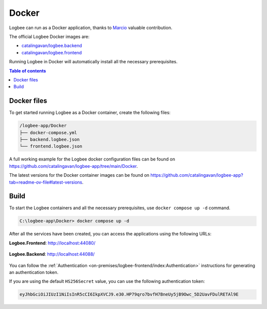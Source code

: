 Docker
=============================

Logbee can run as a Docker application, thanks to `Marcio <https://github.com/zimbres>`_ valuable contribution.

The official Logbee Docker images are:

- `catalingavan/logbee.backend <https://hub.docker.com/r/catalingavan/logbee.backend>`_

- `catalingavan/logbee.frontend <https://hub.docker.com/r/catalingavan/logbee.frontend>`_

Running Logbee in Docker will automatically install all the necessary prerequisites.

.. contents:: Table of contents
   :local:

Docker files
-------------------------------------------------------

To get started running Logbee as a Docker container, create the following files:

.. code-block:: none

    /logbee-app/Docker
    ├── docker-compose.yml
    ├── backend.logbee.json
    └── frontend.logbee.json

A full working example for the Logbee docker configuration files can be found on https://github.com/catalingavan/logbee-app/tree/main/Docker.

The latest versions for the Docker container images can be found on https://github.com/catalingavan/logbee-app?tab=readme-ov-file#latest-versions.

.. code-block:: none
    :caption: docker-compose.yml

    networks:
      default:
        name: logbee-net
        driver: bridge
        driver_opts:
          com.docker.network.driver.mtu: 1380

    services:
      backend:
        image: catalingavan/logbee.backend:2.0.0
        container_name: logbee.backend
        restart: unless-stopped
        environment:
          - ASPNETCORE_URLS=http://0.0.0.0:80
          - LOGBEE_BACKEND_CONFIGURATION_FILE_PATH=Configuration/backend.logbee.json
        volumes:
          - ./backend.logbee.json:/app/Configuration/backend.logbee.json
          - ./frontend.logbee.json:/app/Configuration/frontend.logbee.json
        ports:
          - "44088:80"
        depends_on:
          - mongodb
        networks:
          - default

      frontend:
        image: catalingavan/logbee.frontend:2.0.0
        container_name: logbee.frontend
        restart: unless-stopped
        environment:
          - ASPNETCORE_URLS=http://0.0.0.0:80
          - LOGBEE_FRONTEND_CONFIGURATION_FILE_PATH=Configuration/frontend.logbee.json
        volumes:
          - ./frontend.logbee.json:/app/Configuration/frontend.logbee.json
          - ./backend.logbee.json:/app/Configuration/backend.logbee.json
        ports:
          - "44080:80"
        depends_on:
          - backend
        networks:
          - default

      mongodb:
        image: mongo:8.0.4
        container_name: logbee.mongodb
        restart: unless-stopped
        volumes:
          - mongo-data:/data/db
          - mongo-config:/data/configdb
        networks:
          - default

    volumes:
      mongo-data:
      mongo-config:


Build
-------------------------------------------------------

To start the Logbee containers and all the necessary prerequisites, use ``docker compose up -d`` command.

.. code-block:: none

    C:\logbee-app\Docker> docker compose up -d

.. figure:: images/docker-compose-up.png
   :alt: docker compose up

After all the services have been created, you can access the applications using the following URLs:

**Logbee.Frontend**: http://localhost:44080/

.. figure:: images/logbee-frontend.png
   :alt: Logbee.Frontend running as Docker container

**Logbee.Backend**: http://localhost:44088/

.. figure:: images/logbee-backend.png
   :alt: Logbee.Backend running as Docker container

You can follow the :ref:`Authentication <on-premises/logbee-frontend/index:Authentication>` instructions for generating an authentication token.

If you are using the default ``HS256Secret`` value, you can use the following authentication token:

.. code-block:: none

   eyJhbGciOiJIUzI1NiIsInR5cCI6IkpXVCJ9.e30.HP79qro7bvfH7BneUy5jB9Owc_5D2UavFDulRETAl9E
  

